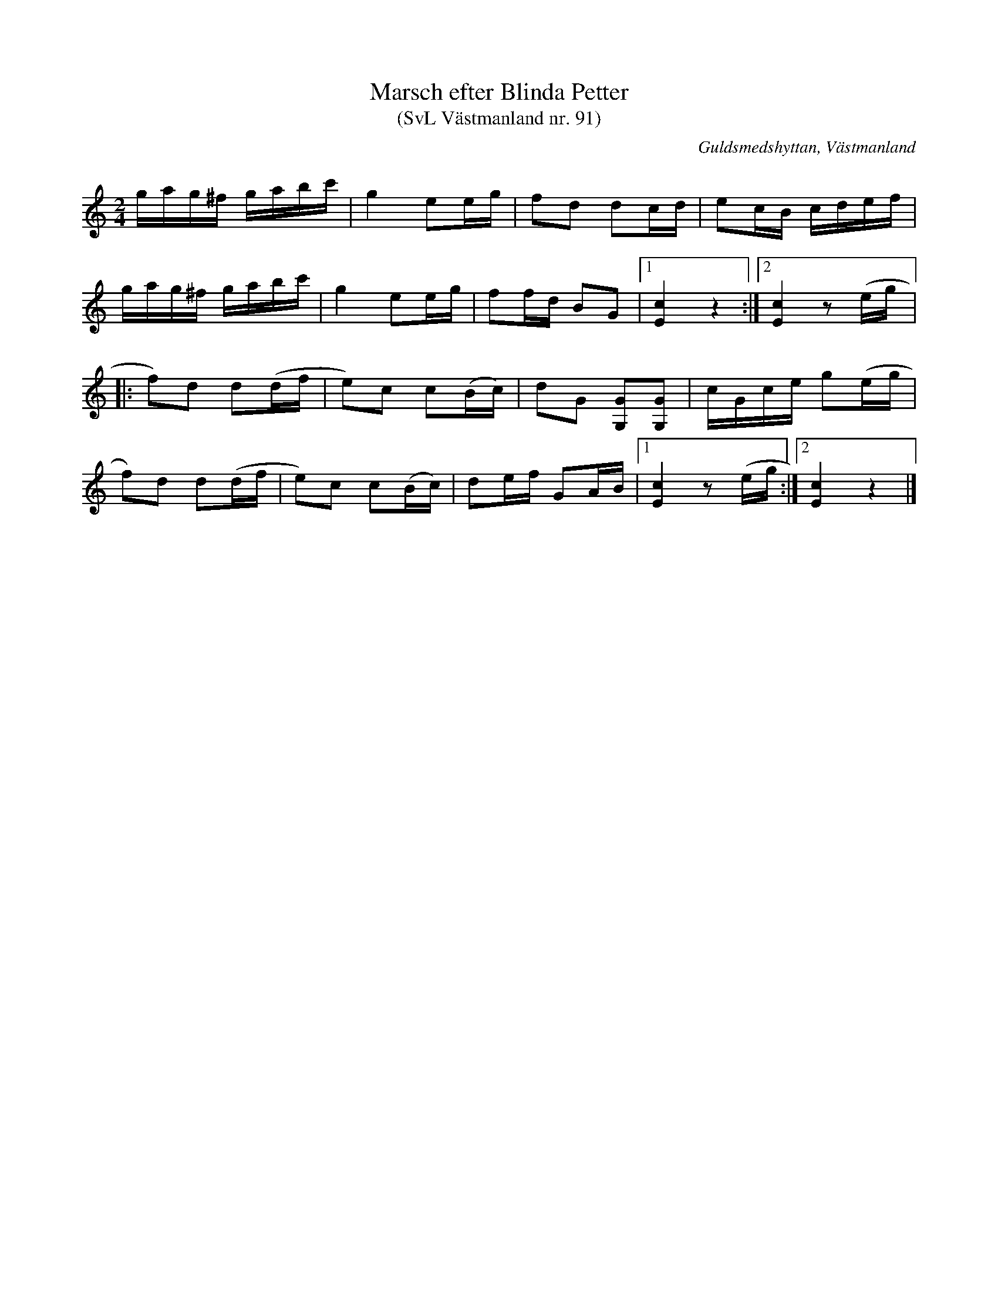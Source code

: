 %%abc-charset utf-8

X: 91
T: Marsch efter Blinda Petter
T: (SvL Västmanland nr. 91)
B: Svenska Låtar Västmanland nr 91
S: efter Arvid Petterson
S: efter Blinda Petter
R: Gånglåt
O: Guldsmedshyttan, Västmanland
Q: 104
M: 2/4
L: 1/16
K: C
gag^f gabc' | g4 e2eg | f2d2 d2cd | e2cB cdef | 
gag^f gabc' | g4 e2eg | f2fd B2G2 |1 [cE]4 z4 :|2 [cE]4 z2(eg |:
f2)d2 d2(df | e2)c2 c2(Bc) | d2G2 [GG,]2[GG,]2 | cGce g2(eg |
f2)d2 d2(df | e2)c2 c2(Bc) | d2ef G2AB |1 [cE]4 z2 (eg :|2 [cE]4 z4 |]

